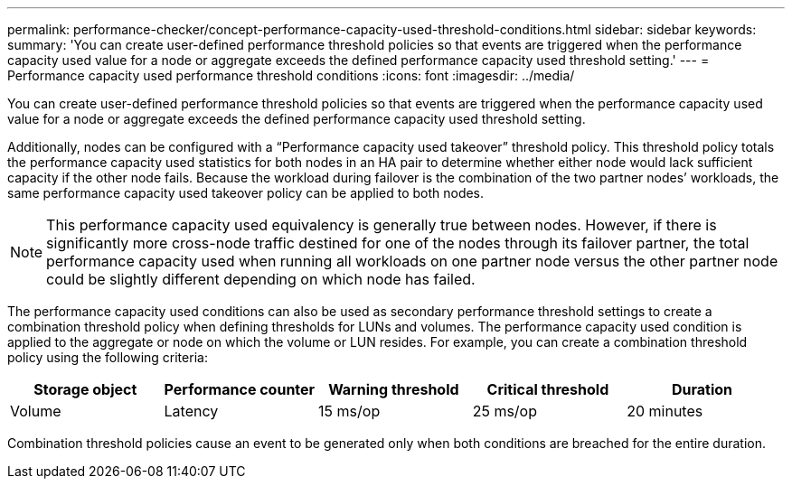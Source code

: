 ---
permalink: performance-checker/concept-performance-capacity-used-threshold-conditions.html
sidebar: sidebar
keywords: 
summary: 'You can create user-defined performance threshold policies so that events are triggered when the performance capacity used value for a node or aggregate exceeds the defined performance capacity used threshold setting.'
---
= Performance capacity used performance threshold conditions
:icons: font
:imagesdir: ../media/

[.lead]
You can create user-defined performance threshold policies so that events are triggered when the performance capacity used value for a node or aggregate exceeds the defined performance capacity used threshold setting.

Additionally, nodes can be configured with a "`Performance capacity used takeover`" threshold policy. This threshold policy totals the performance capacity used statistics for both nodes in an HA pair to determine whether either node would lack sufficient capacity if the other node fails. Because the workload during failover is the combination of the two partner nodes`' workloads, the same performance capacity used takeover policy can be applied to both nodes.

[NOTE]
====
This performance capacity used equivalency is generally true between nodes. However, if there is significantly more cross-node traffic destined for one of the nodes through its failover partner, the total performance capacity used when running all workloads on one partner node versus the other partner node could be slightly different depending on which node has failed.
====

The performance capacity used conditions can also be used as secondary performance threshold settings to create a combination threshold policy when defining thresholds for LUNs and volumes. The performance capacity used condition is applied to the aggregate or node on which the volume or LUN resides. For example, you can create a combination threshold policy using the following criteria:

[cols="5*",options="header"]
|===
| Storage object| Performance counter| Warning threshold| Critical threshold| Duration
a|
Volume
a|
Latency
a|
15 ms/op
a|
25 ms/op
a|
20 minutes
a|
Aggregate
a|
Performance capacity used
a|
80%
a|
95%
|===
Combination threshold policies cause an event to be generated only when both conditions are breached for the entire duration.
